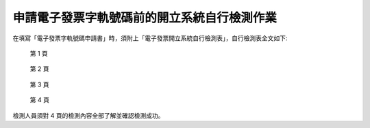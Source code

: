 申請電子發票字軌號碼前的開立系統自行檢測作業
==============================================================================

在填寫「電子發票字軌號碼申請書」時，須附上「電子發票開立系統自行檢測表」，自行檢測表全文如下:

.. figure:: self_checklist_before_applying_track_no/001.jpeg
    :width: 600px

    第 1 頁

.. figure:: self_checklist_before_applying_track_no/002.jpeg
    :width: 600px

    第 2 頁

.. figure:: self_checklist_before_applying_track_no/003.jpeg
    :width: 600px

    第 3 頁

.. figure:: self_checklist_before_applying_track_no/004.jpeg
    :width: 600px

    第 4 頁

檢測人員須對 4 頁的檢測內容全部了解並確認檢測成功。